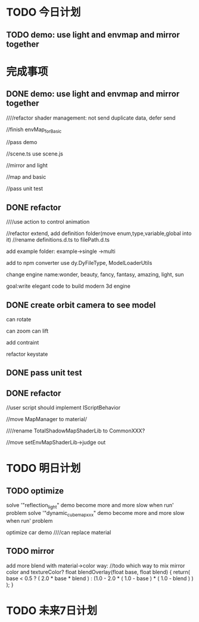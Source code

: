 * TODO 今日计划
** TODO demo: use light and envmap and mirror together



* 完成事项
** DONE demo: use light and envmap and mirror together
CLOSED: [2015-11-23 Mon 17:30]

////refactor shader management:
not send duplicate data, defer send


//finish envMap_forBasic


//pass demo



//scene.ts use scene.js




//mirror and light



//map and basic


//pass unit test


** DONE refactor
CLOSED: [2015-11-23 Mon 08:55]
////use action to control animation



//refactor extend, add definition folder(move enum,type,variable,global into it)
//rename definitions.d.ts to filePath.d.ts




add example folder:
example->single
       ->multi


add to npm
converter use dy.DyFileType, ModelLoaderUtils

change engine name:wonder, beauty, fancy, fantasy, amazing, light, sun

goal:write elegant code to build modern 3d engine

** DONE create orbit camera to see model
CLOSED: [2015-11-25 Wed 08:04]
can rotate

can zoom
can lift

add contraint


refactor
keystate




** DONE pass unit test
CLOSED: [2015-11-26 Thu 16:33]





** DONE refactor
CLOSED: [2015-11-26 Thu 16:45]
//user script should implement IScriptBehavior

//move MapManager to material/


////rename TotalShadowMapShaderLib to CommonXXX?


//move setEnvMapShaderLib->judge out


* TODO 明日计划
** TODO optimize
solve '"reflection_light" demo become more and more slow when run' problem
solve '"dynamic_cubemap_xxx" demo become more and more slow when run' problem

optimize car demo
////can replace material



** TODO mirror
add more blend with material->color way:
        //todo which way to mix mirror color and textureColor?
		float blendOverlay(float base, float blend) {
			return( base < 0.5 ? ( 2.0 * base * blend ) : (1.0 - 2.0 * ( 1.0 - base ) * ( 1.0 - blend ) ) );
		}


* TODO 未来7日计划
